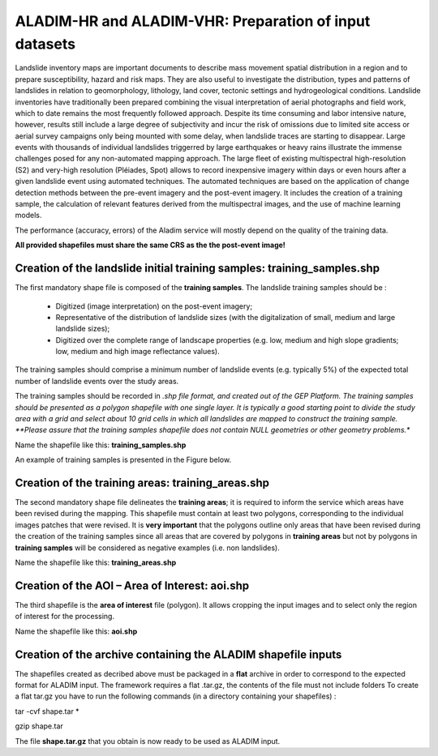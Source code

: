 ALADIM-HR and ALADIM-VHR: Preparation of input datasets
~~~~~~~~~~~~~~~~~~~~~~~~~~~~~~~~~~~~~~~~~~~~~~~~~~~~~~~

Landslide inventory maps are important documents to describe mass movement spatial distribution in a region and to prepare susceptibility, hazard and risk maps. They are also useful to investigate the distribution, types and patterns of landslides in relation to geomorphology, lithology, land cover, tectonic settings and hydrogeological conditions.
Landslide inventories have traditionally been prepared combining the visual interpretation of aerial photographs and field work, which to date remains the most frequently followed approach.  Despite its time consuming and labor intensive nature, however, results still include a large degree of subjectivity and incur the risk of omissions due to limited site access or aerial survey campaigns only being mounted with some delay, when landslide traces are starting to disappear.
Large events with thousands of individual landslides triggerred by large earthquakes or heavy rains illustrate the immense challenges posed for any non-automated mapping approach.
The large fleet of existing multispectral high-resolution (S2) and very-high resolution  (Pléiades, Spot) allows to record inexpensive imagery within days or even hours after a given landslide event using automated techniques. The automated techniques are based on the application of change detection methods between the pre-event imagery and the post-event imagery. It includes the creation of a training sample, the calculation of relevant features derived from the multispectral images, and the use of machine learning models.

The performance (accuracy, errors) of the Aladim service will mostly depend on the quality of the training data.

**All provided shapefiles must share the same CRS as the the post-event image!**

Creation of the landslide initial training samples: training_samples.shp
========================================================================
The first mandatory shape file is composed of the **training samples**. 
The landslide training samples should be :

  - Digitized (image interpretation) on the post-event imagery;
  - Representative of the distribution of landslide sizes (with the digitalization of small, medium and large landslide sizes);
  - Digitized over the complete range of landscape properties (e.g. low, medium and high slope gradients; low, medium and high image reflectance values). 

The training samples should comprise a minimum number of landslide events (e.g. typically 5%) of the expected total number of landslide events over the study areas. 

The training samples should be recorded in *.shp file format, and created out of the GEP Platform. 
The training samples should be presented as a polygon shapefile with one single layer. It is typically a good starting point to divide the study area with a grid and select about 10 grid cells in which all
landslides are mapped to construct the training sample. 
**Please assure that the training samples shapefile does not contain NULL geometries or other geometry problems.** 

Name the shapefile like this:  **training_samples.shp**

An example of training samples is presented in the Figure below.

.. figure:: assets/tuto_prepare_dataset_aladim_1.png
    :figclass: align-center
        :width: 750px
        :align: center


Creation of the training areas: training_areas.shp
==================================================
The second mandatory shape file delineates the **training areas**; it is required to inform the service which areas have been revised during the mapping. This shapefile must contain at least two polygons, corresponding to the individual images patches that were revised. It is **very important** that the polygons outline only areas that have been revised
during the creation of the training samples since all areas that are covered by polygons in **training areas** but not by polygons in **training samples** will be considered as negative examples 
(i.e. non landslides). 

Name the shapefile like this: **training_areas.shp**

.. figure:: assets/tuto_prepare_dataset_aladim_2.png
    :figclass: align-center
        :width: 750px
        :align: center



Creation of the AOI – Area of Interest: aoi.shp
================================================
The third shapefile is the **area of interest** file (polygon). It allows cropping the input images and to select only the region of interest for the processing. 

Name the shapefile like this: **aoi.shp**

.. figure:: assets/tuto_prepare_dataset_aladim_3.png
    :figclass: align-center
        :width: 750px
        :align: center



Creation of the archive containing the ALADIM shapefile inputs 
==============================================================
The shapefiles created as decribed above must be packaged in a **flat** archive in order to correspond to the expected format for ALADIM input. 
The framework requires a flat .tar.gz, the contents of the file must not include folders
To create a flat tar.gz you have to run the following commands (in a directory containing your shapefiles) : 

tar -cvf shape.tar *

gzip shape.tar

The file **shape.tar.gz** that you obtain is now ready to be used as ALADIM input.


